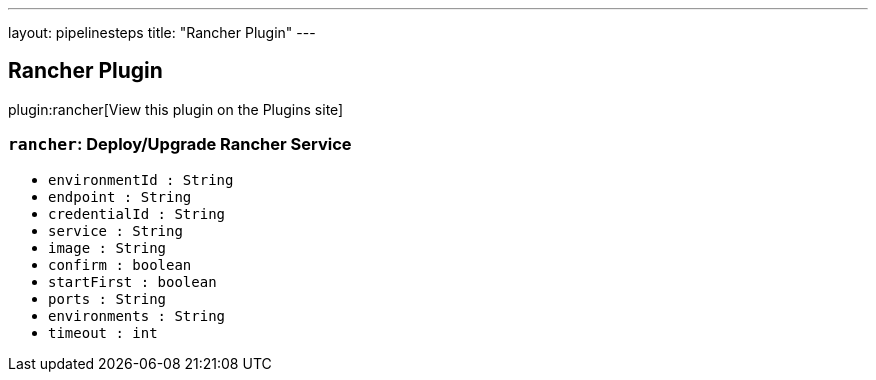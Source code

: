 ---
layout: pipelinesteps
title: "Rancher Plugin"
---

:notitle:
:description:
:author:
:email: jenkinsci-users@googlegroups.com
:sectanchors:
:toc: left
:compat-mode!:

== Rancher Plugin

plugin:rancher[View this plugin on the Plugins site]

=== `rancher`: Deploy/Upgrade Rancher Service
++++
<ul><li><code>environmentId : String</code>
</li>
<li><code>endpoint : String</code>
</li>
<li><code>credentialId : String</code>
</li>
<li><code>service : String</code>
</li>
<li><code>image : String</code>
</li>
<li><code>confirm : boolean</code>
</li>
<li><code>startFirst : boolean</code>
</li>
<li><code>ports : String</code>
</li>
<li><code>environments : String</code>
</li>
<li><code>timeout : int</code>
</li>
</ul>


++++
